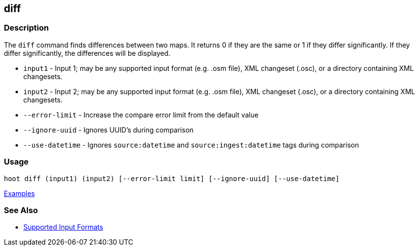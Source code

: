 [[diff]]
== diff

=== Description

The `diff` command finds differences between two maps. It returns 0 if they are the same or 1 if they differ significantly. 
If they differ significantly, the differences will be displayed. 

* `input1`          - Input 1; may be any supported input format (e.g. .osm file), XML changeset (.osc), or a 
                      directory containing XML changesets.
* `input2`          - Input 2; may be any supported input format (e.g. .osm file), XML changeset (.osc), or a 
                      directory containing XML changesets.
* `--error-limit`   - Increase the compare error limit from the default value
* `--ignore-uuid`   - Ignores UUID's during comparison
* `--use-datetime`  - Ignores `source:datetime` and `source:ingest:datetime` tags during comparison

=== Usage

--------------------------------------
hoot diff (input1) (input2) [--error-limit limit] [--ignore-uuid] [--use-datetime]
--------------------------------------

https://github.com/ngageoint/hootenanny/blob/master/docs/user/CommandLineExamples.asciidoc#calculate-the-difference-between-two-maps[Examples]

=== See Also

* https://github.com/ngageoint/hootenanny/blob/master/docs/user/SupportedDataFormats.asciidoc#applying-changes-1[Supported Input Formats]

